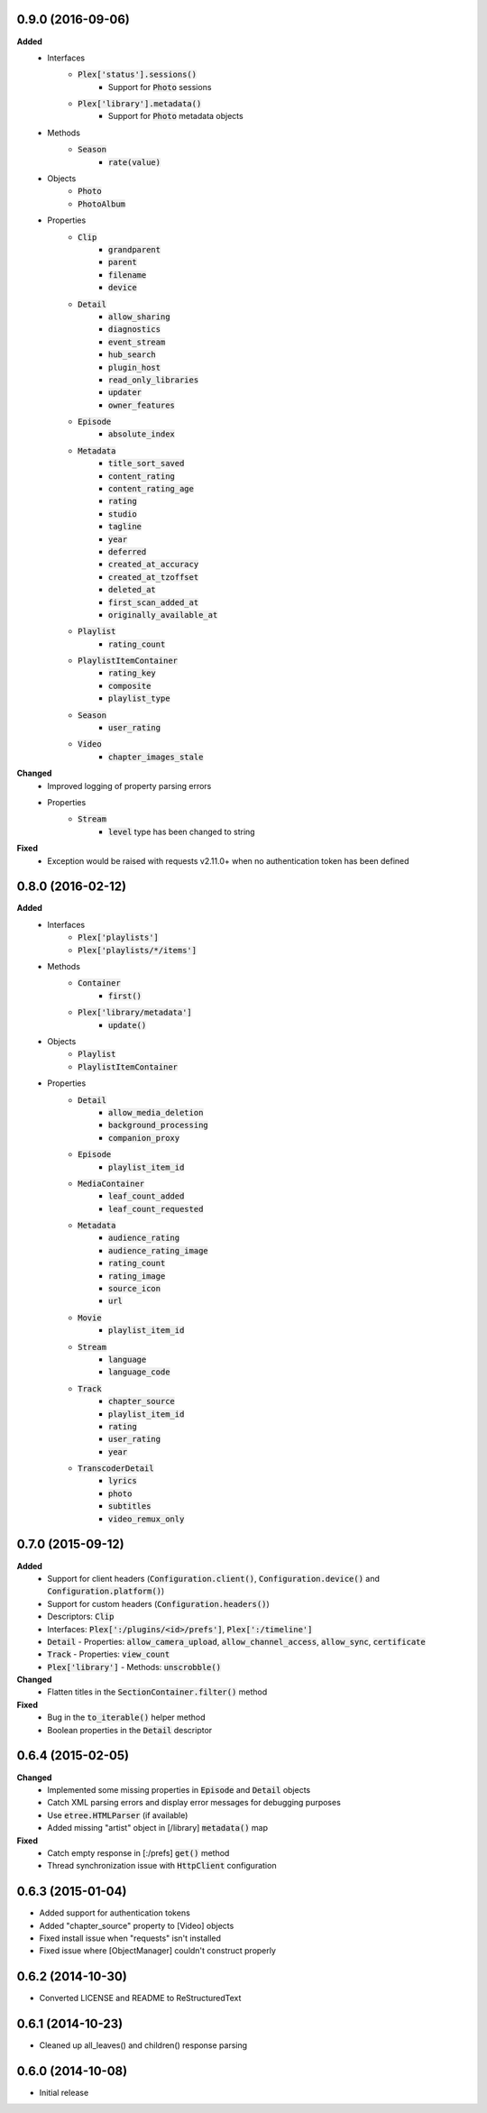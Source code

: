 0.9.0 (2016-09-06)
------------------
**Added**
 - Interfaces
    - :code:`Plex['status'].sessions()`
       - Support for :code:`Photo` sessions
    - :code:`Plex['library'].metadata()`
       - Support for :code:`Photo` metadata objects
 - Methods
    - :code:`Season`
       - :code:`rate(value)`
 - Objects
    - :code:`Photo`
    - :code:`PhotoAlbum`
 - Properties
    - :code:`Clip`
       - :code:`grandparent`
       - :code:`parent`
       - :code:`filename`
       - :code:`device`
    - :code:`Detail`
       - :code:`allow_sharing`
       - :code:`diagnostics`
       - :code:`event_stream`
       - :code:`hub_search`
       - :code:`plugin_host`
       - :code:`read_only_libraries`
       - :code:`updater`
       - :code:`owner_features`
    - :code:`Episode`
       - :code:`absolute_index`
    - :code:`Metadata`
       - :code:`title_sort_saved`
       - :code:`content_rating`
       - :code:`content_rating_age`
       - :code:`rating`
       - :code:`studio`
       - :code:`tagline`
       - :code:`year`
       - :code:`deferred`
       - :code:`created_at_accuracy`
       - :code:`created_at_tzoffset`
       - :code:`deleted_at`
       - :code:`first_scan_added_at`
       - :code:`originally_available_at`
    - :code:`Playlist`
       - :code:`rating_count`
    - :code:`PlaylistItemContainer`
       - :code:`rating_key`
       - :code:`composite`
       - :code:`playlist_type`
    - :code:`Season`
       - :code:`user_rating`
    - :code:`Video`
       - :code:`chapter_images_stale`

**Changed**
 - Improved logging of property parsing errors
 - Properties
    - :code:`Stream`
       - :code:`level` type has been changed to string

**Fixed**
 - Exception would be raised with requests v2.11.0+ when no authentication token has been defined

0.8.0 (2016-02-12)
------------------
**Added**
 - Interfaces
    - :code:`Plex['playlists']`
    - :code:`Plex['playlists/*/items']`
 - Methods
    - :code:`Container`
       - :code:`first()`
    - :code:`Plex['library/metadata']`
       - :code:`update()`
 - Objects
    - :code:`Playlist`
    - :code:`PlaylistItemContainer`
 - Properties
    - :code:`Detail`
       - :code:`allow_media_deletion`
       - :code:`background_processing`
       - :code:`companion_proxy`
    - :code:`Episode`
       - :code:`playlist_item_id`
    - :code:`MediaContainer`
       - :code:`leaf_count_added`
       - :code:`leaf_count_requested`
    - :code:`Metadata`
       - :code:`audience_rating`
       - :code:`audience_rating_image`
       - :code:`rating_count`
       - :code:`rating_image`
       - :code:`source_icon`
       - :code:`url`
    - :code:`Movie`
       - :code:`playlist_item_id`
    - :code:`Stream`
       - :code:`language`
       - :code:`language_code`
    - :code:`Track`
       - :code:`chapter_source`
       - :code:`playlist_item_id`
       - :code:`rating`
       - :code:`user_rating`
       - :code:`year`
    - :code:`TranscoderDetail`
       - :code:`lyrics`
       - :code:`photo`
       - :code:`subtitles`
       - :code:`video_remux_only`

0.7.0 (2015-09-12)
------------------
**Added**
 - Support for client headers (:code:`Configuration.client()`, :code:`Configuration.device()` and :code:`Configuration.platform()`)
 - Support for custom headers (:code:`Configuration.headers()`)
 - Descriptors: :code:`Clip`
 - Interfaces: :code:`Plex[':/plugins/<id>/prefs']`, :code:`Plex[':/timeline']`
 - :code:`Detail` - Properties: :code:`allow_camera_upload`, :code:`allow_channel_access`, :code:`allow_sync`, :code:`certificate`
 - :code:`Track` - Properties: :code:`view_count`
 - :code:`Plex['library']` - Methods: :code:`unscrobble()`

**Changed**
 - Flatten titles in the :code:`SectionContainer.filter()` method

**Fixed**
 - Bug in the :code:`to_iterable()` helper method
 - Boolean properties in the :code:`Detail` descriptor

0.6.4 (2015-02-05)
------------------
**Changed**
 - Implemented some missing properties in :code:`Episode` and :code:`Detail` objects
 - Catch XML parsing errors and display error messages for debugging purposes
 - Use :code:`etree.HTMLParser` (if available)
 - Added missing "artist" object in [/library] :code:`metadata()` map

**Fixed**
 - Catch empty response in [:/prefs] :code:`get()` method
 - Thread synchronization issue with :code:`HttpClient` configuration

0.6.3 (2015-01-04)
------------------
- Added support for authentication tokens
- Added "chapter_source" property to [Video] objects
- Fixed install issue when "requests" isn't installed
- Fixed issue where [ObjectManager] couldn't construct properly

0.6.2 (2014-10-30)
------------------
- Converted LICENSE and README to ReStructuredText

0.6.1 (2014-10-23)
------------------
- Cleaned up all_leaves() and children() response parsing

0.6.0 (2014-10-08)
------------------
- Initial release
